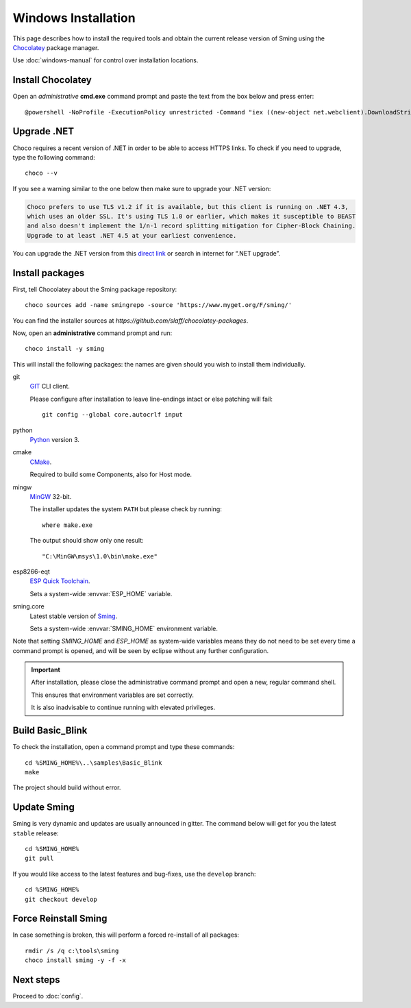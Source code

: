 Windows Installation
====================

.. highlight:: powershell

This page describes how to install the required tools and obtain the current
release version of Sming using the `Chocolatey <https://chocolatey.org>`__ package manager.

Use :doc:`windows-manual` for control over installation locations. 


Install Chocolatey
------------------

Open an *administrative* **cmd.exe** command prompt and paste the text from the box below and press enter::

   @powershell -NoProfile -ExecutionPolicy unrestricted -Command "iex ((new-object net.webclient).DownloadString('https://chocolatey.org/install.ps1'))" && SET PATH=%PATH%;%ALLUSERSPROFILE%\chocolatey\bin

Upgrade .NET
------------

Choco requires a recent version of .NET in order to be able to access HTTPS links.
To check if you need to upgrade, type the following command::

   choco --v

If you see a warning similar to the one below then make sure to upgrade your .NET version:

.. code-block:: text

   Choco prefers to use TLS v1.2 if it is available, but this client is running on .NET 4.3,
   which uses an older SSL. It's using TLS 1.0 or earlier, which makes it susceptible to BEAST
   and also doesn't implement the 1/n-1 record splitting mitigation for Cipher-Block Chaining.
   Upgrade to at least .NET 4.5 at your earliest convenience.

You can upgrade the .NET version from this
`direct link <https://www.microsoft.com/en-us/download/details.aspx?id=55170>`__
or search in internet for “.NET upgrade”.


Install packages
----------------

First, tell Chocolatey about the Sming package repository::

   choco sources add -name smingrepo -source 'https://www.myget.org/F/sming/'

You can find the installer sources at `https://github.com/slaff/chocolatey-packages`.

Now, open an **administrative** command prompt and run::

   choco install -y sming

This will install the following packages: the names are given should you wish to install them individually.

git
   `GIT <https://git-scm.com/>`__ CLI client.

   Please configure after installation to leave line-endings intact or else patching will fail::

      git config --global core.autocrlf input

python
   `Python <https://www.python.org/>`__ version 3.

cmake
   `CMake <https://cmake.org/>`__.

   Required to build some Components, also for Host mode.

mingw
   `MinGW <http://www.mingw.org/>`__ 32-bit.

   The installer updates the system ``PATH`` but please check by running::

      where make.exe

   The output should show only one result::

      "C:\MinGW\msys\1.0\bin\make.exe"

esp8266-eqt
   `ESP Quick Toolchain <https://github.com/earlephilhower/esp-quick-toolchain/>`__.

   Sets a system-wide :envvar:`ESP_HOME` variable.

sming.core
   Latest stable version of `Sming <https://github.com/SmingHub/Sming/tree/master>`__.

   Sets a system-wide :envvar:`SMING_HOME` environment variable.

Note that setting `SMING_HOME` and `ESP_HOME` as system-wide variables means they do
not need to be set every time a command prompt is opened, and will be seen by eclipse
without any further configuration.


.. important::

   After installation, please close the administrative command prompt and open a new, regular command shell.

   This ensures that environment variables are set correctly.

   It is also inadvisable to continue running with elevated privileges.


Build Basic_Blink
-----------------

To check the installation, open a command prompt and type these commands::

   cd %SMING_HOME%\..\samples\Basic_Blink
   make

The project should build without error.
   

Update Sming
------------

Sming is very dynamic and updates are usually announced in gitter. The command below will get for you the latest ``stable`` release::

   cd %SMING_HOME%
   git pull

If you would like access to the latest features and bug-fixes, use the ``develop`` branch::

   cd %SMING_HOME%
   git checkout develop


Force Reinstall Sming
---------------------

In case something is broken, this will perform a forced re-install of all packages::

   rmdir /s /q c:\tools\sming
   choco install sming -y -f -x



Next steps
----------

Proceed to :doc:`config`.

